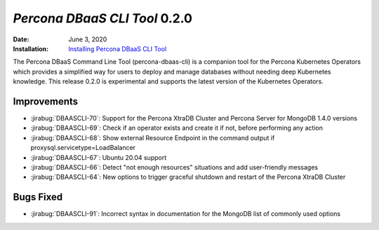 .. _DBAASCLI-0.2.0:

================================================================================
*Percona DBaaS CLI Tool* 0.2.0
================================================================================

:Date: June 3, 2020
:Installation: `Installing Percona DBaaS CLI Tool <https://www.percona.com/doc/dbaas-cli/installation.html>`_

The Percona DBaaS Command Line Tool (percona-dbaas-cli) is a companion tool for the Percona
Kubernetes Operators which provides a simplified way for users to deploy and manage databases
without needing deep Kubernetes knowledge.  This release 0.2.0 is experimental and
supports the latest version of the Kubernetes Operators.

Improvements
================================================================================

* :jirabug:`DBAASCLI-70`: Support for the Percona XtraDB Cluster and Percona Server for MongoDB 1.4.0 versions
* :jirabug:`DBAASCLI-69`: Check if an operator exists and create it if not, before performing any action
* :jirabug:`DBAASCLI-68`: Show external Resource Endpoint in the command output if proxysql.servicetype=LoadBalancer
* :jirabug:`DBAASCLI-67`: Ubuntu 20.04 support
* :jirabug:`DBAASCLI-66`: Detect "not enough resources" situations and add user-friendly messages
* :jirabug:`DBAASCLI-64`: New options to trigger graceful shutdown and restart of the Percona XtraDB Cluster

Bugs Fixed
================================================================================

* :jirabug:`DBAASCLI-91`: Incorrect syntax in documentation for the MongoDB list of commonly used options
